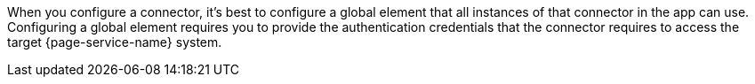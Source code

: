 When you configure a connector, it's best to configure a global element that all instances of that connector in the app can use. Configuring a global element requires you to provide the authentication credentials that the connector requires to access the target {page-service-name} system.
